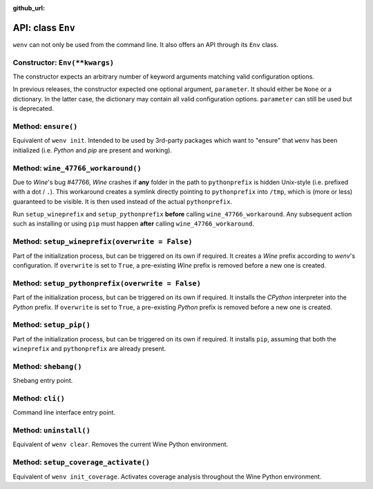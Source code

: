 :github_url:

.. _wineenv:

.. index::
	single: env python
	single: env pip
	single: env pytest
	single: env init
	triple: wine; python; environment
	module: wenv._core.env

API: class ``Env``
==================

``wenv`` can not only be used from the command line. It also offers an API through its ``Env`` class.

Constructor: ``Env(**kwargs)``
------------------------------

The constructor expects an arbitrary number of keyword arguments matching valid configuration options.

In previous releases, the constructor expected one optional argument, ``parameter``. It should either be ``None`` or a dictionary. In the latter case, the dictionary may contain all valid configuration options. ``parameter`` can still be used but is deprecated.

Method: ``ensure()``
--------------------

Equivalent of ``wenv init``. Intended to be used by 3rd-party packages which want to "ensure" that ``wenv`` has been initialized (i.e. *Python* and *pip* are present and working).

Method: ``wine_47766_workaround()``
-----------------------------------

Due to *Wine*'s bug #47766, *Wine* crashes if **any** folder in the path to ``pythonprefix`` is hidden Unix-style (i.e. prefixed with a dot / ``.``). This workaround creates a symlink directly pointing to ``pythonprefix`` into ``/tmp``, which is (more or less) guaranteed to be visible. It is then used instead of the actual ``pythonprefix``.

Run ``setup_wineprefix`` and ``setup_pythonprefix`` **before** calling ``wine_47766_workaround``. Any subsequent action such as installing or using ``pip`` must happen **after** calling ``wine_47766_workaround``.

Method: ``setup_wineprefix(overwrite = False)``
-----------------------------------------------

Part of the initialization process, but can be triggered on its own if required. It creates a *Wine* prefix according to *wenv*'s configuration. If ``overwrite`` is set to ``True``, a pre-existing *Wine* prefix is removed before a new one is created.

Method: ``setup_pythonprefix(overwrite = False)``
-------------------------------------------------

Part of the initialization process, but can be triggered on its own if required. It installs the *CPython* interpreter into the *Python* prefix. If ``overwrite`` is set to ``True``, a pre-existing *Python* prefix is removed before a new one is created.

Method: ``setup_pip()``
-----------------------

Part of the initialization process, but can be triggered on its own if required. It installs ``pip``, assuming that both the ``wineprefix`` and ``pythonprefix`` are already present.

Method: ``shebang()``
---------------------

Shebang entry point.

Method: ``cli()``
-----------------

Command line interface entry point.

Method: ``uninstall()``
-----------------------

Equivalent of ``wenv clear``. Removes the current Wine Python environment.

Method: ``setup_coverage_activate()``
-------------------------------------

Equivalent of ``wenv init_coverage``. Activates coverage analysis throughout the Wine Python environment.
